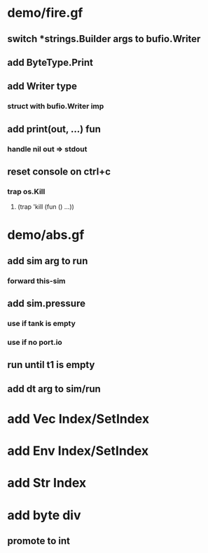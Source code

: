 * demo/fire.gf
** switch *strings.Builder args to bufio.Writer
** add ByteType.Print
** add Writer type
*** struct with bufio.Writer imp
** add print(out, ...) fun
*** handle nil out => stdout
** reset console on ctrl+c
*** trap os.Kill
**** (trap 'kill (fun () ...))
* demo/abs.gf
** add sim arg to run
*** forward this-sim
** add sim.pressure 
*** use if tank is empty
*** use if no port.io
** run until t1 is empty
** add dt arg to sim/run
* add Vec Index/SetIndex
* add Env Index/SetIndex
* add Str Index
* add byte div
** promote to int
